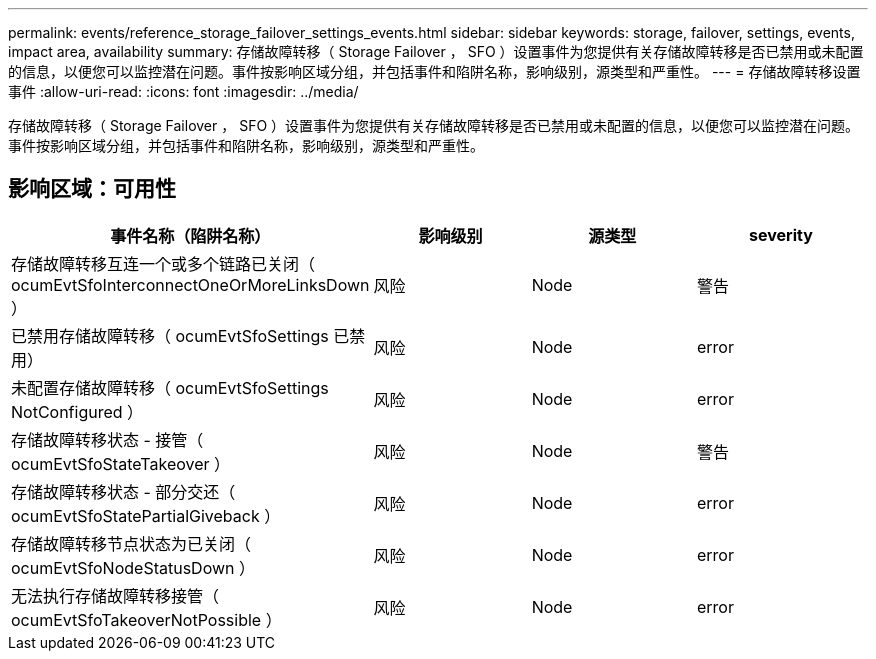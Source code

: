 ---
permalink: events/reference_storage_failover_settings_events.html 
sidebar: sidebar 
keywords: storage, failover, settings, events, impact area, availability 
summary: 存储故障转移（ Storage Failover ， SFO ）设置事件为您提供有关存储故障转移是否已禁用或未配置的信息，以便您可以监控潜在问题。事件按影响区域分组，并包括事件和陷阱名称，影响级别，源类型和严重性。 
---
= 存储故障转移设置事件
:allow-uri-read: 
:icons: font
:imagesdir: ../media/


[role="lead"]
存储故障转移（ Storage Failover ， SFO ）设置事件为您提供有关存储故障转移是否已禁用或未配置的信息，以便您可以监控潜在问题。事件按影响区域分组，并包括事件和陷阱名称，影响级别，源类型和严重性。



== 影响区域：可用性

|===
| 事件名称（陷阱名称） | 影响级别 | 源类型 | severity 


 a| 
存储故障转移互连一个或多个链路已关闭（ ocumEvtSfoInterconnectOneOrMoreLinksDown ）
 a| 
风险
 a| 
Node
 a| 
警告



 a| 
已禁用存储故障转移（ ocumEvtSfoSettings 已禁用）
 a| 
风险
 a| 
Node
 a| 
error



 a| 
未配置存储故障转移（ ocumEvtSfoSettings NotConfigured ）
 a| 
风险
 a| 
Node
 a| 
error



 a| 
存储故障转移状态 - 接管（ ocumEvtSfoStateTakeover ）
 a| 
风险
 a| 
Node
 a| 
警告



 a| 
存储故障转移状态 - 部分交还（ ocumEvtSfoStatePartialGiveback ）
 a| 
风险
 a| 
Node
 a| 
error



 a| 
存储故障转移节点状态为已关闭（ ocumEvtSfoNodeStatusDown ）
 a| 
风险
 a| 
Node
 a| 
error



 a| 
无法执行存储故障转移接管（ ocumEvtSfoTakeoverNotPossible ）
 a| 
风险
 a| 
Node
 a| 
error

|===